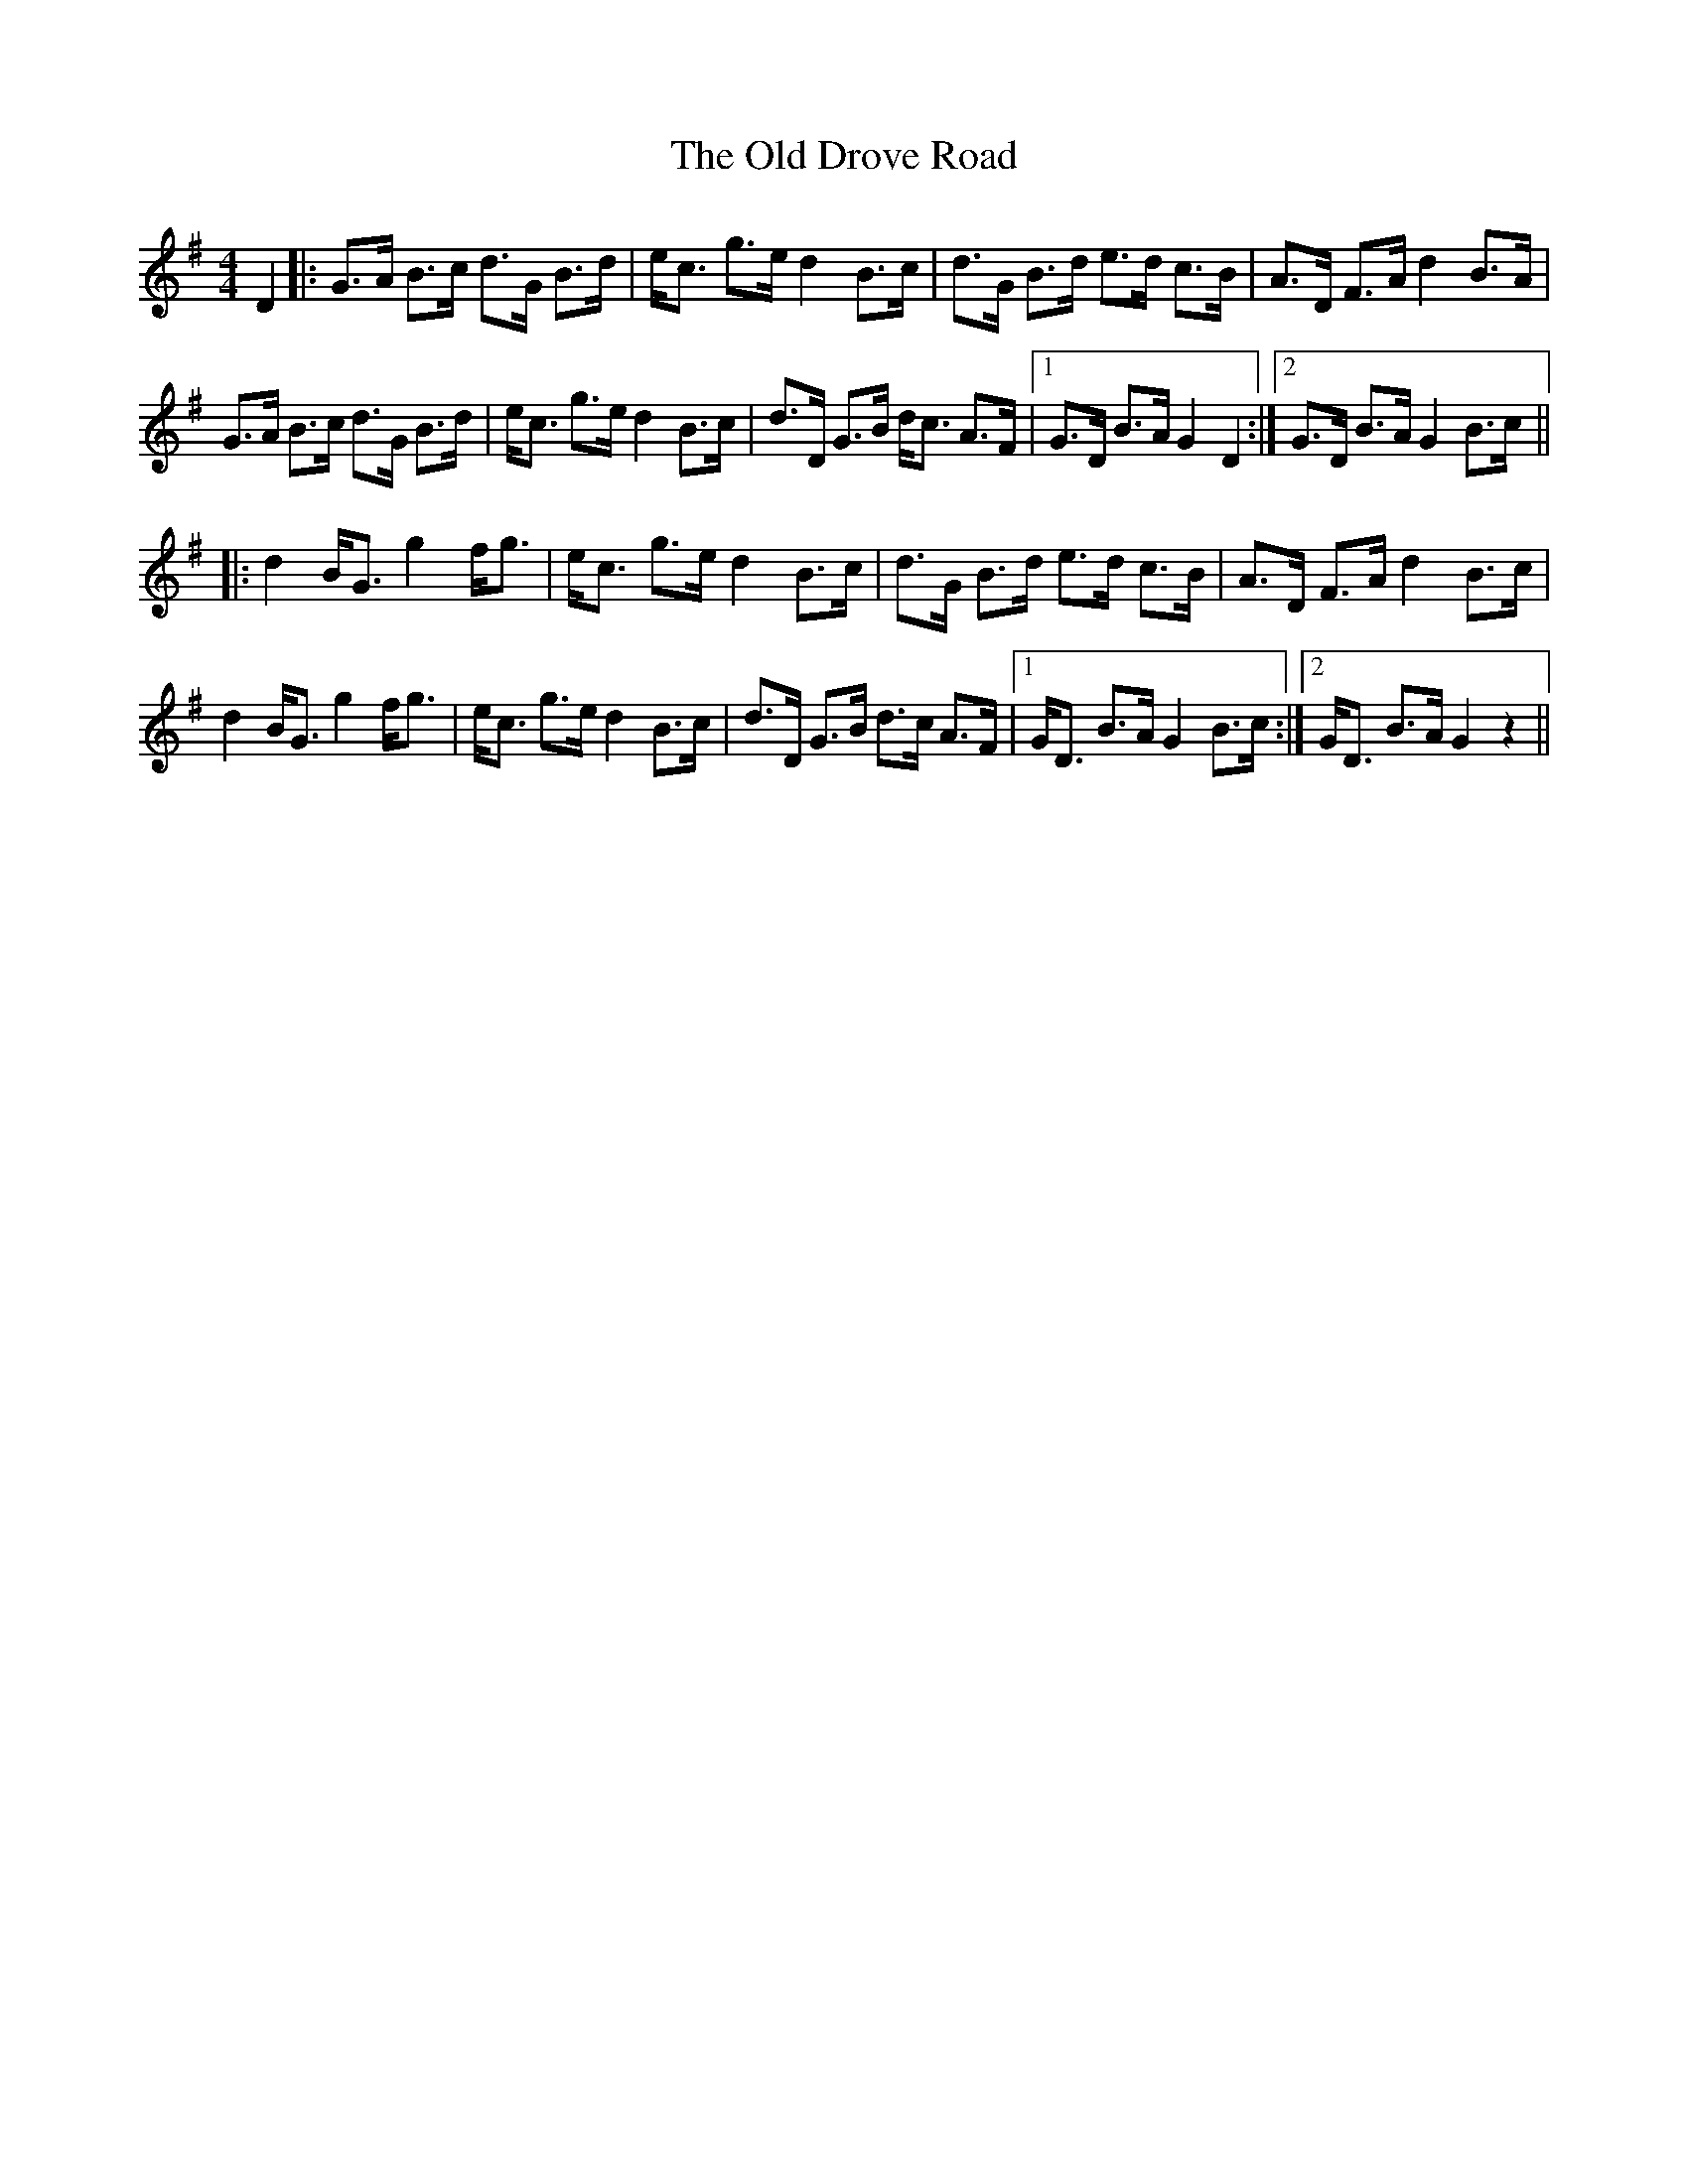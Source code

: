 X: 30170
T: Old Drove Road, The
R: barndance
M: 4/4
K: Gmajor
D2|:G>A B>c d>G B>d|e<c g>e d2 B>c|d>G B>d e>d c>B|A>D F>A d2 B>A|
G>A B>c d>G B>d|e<c g>e d2 B>c|d>D G>B d<c A>F|1 G>D B>A G2 D2:|2 G>D B>A G2 B>c||
|:d2 B<G g2 f<g|e<c g>e d2 B>c|d>G B>d e>d c>B|A>D F>A d2 B>c|
d2 B<G g2 f<g|e<c g>e d2 B>c|d>D G>B d>c A>F|1 G<D B>A G2 B>c:|2 G<D B>A G2 z2||

